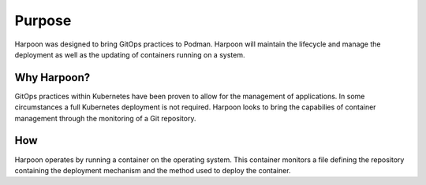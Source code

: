 

Purpose
=======

Harpoon was designed to bring GitOps practices to Podman. 
Harpoon will maintain the lifecycle and manage the deployment as well as the updating of containers running on a system.

Why Harpoon?
------------
GitOps practices within Kubernetes have been proven to allow for the management of applications. In some circumstances a full Kubernetes deployment is not required. Harpoon looks to bring the capabilies of container management through the monitoring of a Git repository.

How
---
Harpoon operates by running a container on the operating system. This container monitors a file defining the repository containing the deployment mechanism and the method used to deploy the container.
